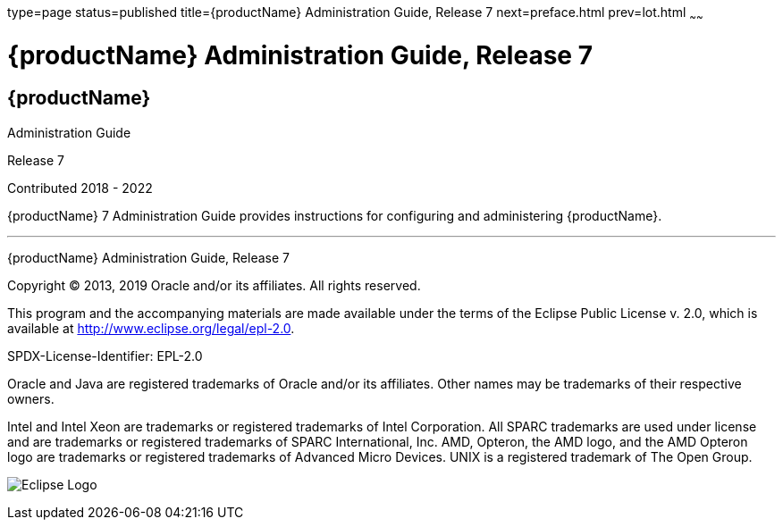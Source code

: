 type=page
status=published
title={productName} Administration Guide, Release 7
next=preface.html
prev=lot.html
~~~~~~


= {productName} Administration Guide, Release 7


[[eclipse-glassfish-server]]
== {productName}

Administration Guide

Release 7

Contributed 2018 - 2022

{productName} 7 Administration Guide provides
instructions for configuring and administering {productName}.

[[sthref1]]

'''''

{productName} Administration Guide, Release 7

Copyright © 2013, 2019 Oracle and/or its affiliates. All rights reserved.

This program and the accompanying materials are made available under the
terms of the Eclipse Public License v. 2.0, which is available at
http://www.eclipse.org/legal/epl-2.0.

SPDX-License-Identifier: EPL-2.0

Oracle and Java are registered trademarks of Oracle and/or its
affiliates. Other names may be trademarks of their respective owners.

Intel and Intel Xeon are trademarks or registered trademarks of Intel
Corporation. All SPARC trademarks are used under license and are
trademarks or registered trademarks of SPARC International, Inc. AMD,
Opteron, the AMD logo, and the AMD Opteron logo are trademarks or
registered trademarks of Advanced Micro Devices. UNIX is a registered
trademark of The Open Group.

image:img/eclipse_foundation_logo_tiny.png["Eclipse Logo"]
